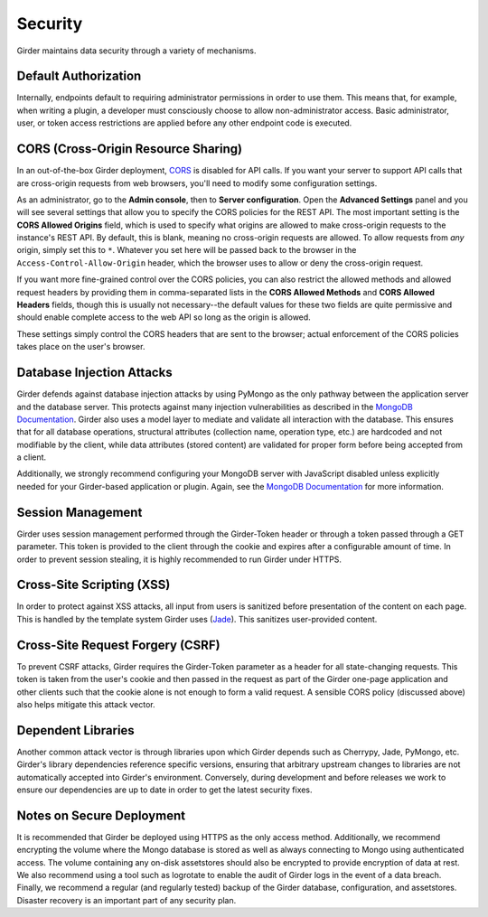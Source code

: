 Security
========

Girder maintains data security through a variety of mechanisms.


Default Authorization
---------------------

Internally, endpoints default to requiring administrator permissions in order to
use them.  This means that, for example, when writing a plugin, a developer
must consciously choose to allow non-administrator access.  Basic
administrator, user, or token access restrictions are applied before any other
endpoint code is executed.


CORS (Cross-Origin Resource Sharing)
------------------------------------

In an out-of-the-box Girder deployment, `CORS <http://en.wikipedia.org/wiki/Cross-origin_resource_sharing>`__
is disabled for API calls. If you want your server to support API calls that are cross-origin
requests from web browsers, you'll need to modify some configuration settings.

As an administrator, go to the **Admin console**, then to **Server configuration**.
Open the **Advanced Settings** panel and you will see several settings that allow
you to specify the CORS policies for the REST API. The most important setting is the
**CORS Allowed Origins** field, which is used to specify what origins are allowed
to make cross-origin requests to the instance's REST API. By default, this is blank,
meaning no cross-origin requests are allowed. To allow requests from *any* origin,
simply set this to ``*``. Whatever you set here will be passed back to the browser
in the ``Access-Control-Allow-Origin`` header, which the browser uses to allow
or deny the cross-origin request.

If you want more fine-grained control over the CORS policies, you can also restrict
the allowed methods and allowed request headers by providing them in comma-separated
lists in the **CORS Allowed Methods** and **CORS Allowed Headers** fields, though
this is usually not necessary--the default values for these two fields are quite
permissive and should enable complete access to the web API so long as the origin
is allowed.

These settings simply control the CORS headers that are sent to the browser;
actual enforcement of the CORS policies takes place on the user's browser.

Database Injection Attacks
--------------------------

Girder defends against database injection attacks by using PyMongo as the only
pathway between the application server and the database server. This protects
against many injection vulnerabilities as described in the
`MongoDB Documentation
<http://docs.mongodb.org/manual/faq/developers/#how-does-mongodb-address-sql-or-query-injection>`__.
Girder also uses a model layer to mediate and validate all interaction with
the database. This ensures that for all database operations, structural
attributes (collection name, operation type, etc.) are hardcoded and not
modifiable by the client, while data attributes (stored content) are
validated for proper form before being accepted from a client.

Additionally, we strongly recommend configuring your MongoDB server with
JavaScript disabled unless explicitly needed for your Girder-based
application or plugin. Again, see the `MongoDB Documentation
<http://docs.mongodb.org/manual/faq/developers/#javascript>`__ for more
information.


Session Management
------------------

Girder uses session management performed through the Girder-Token header or
through a token passed through a GET parameter. This token is provided to the
client through the cookie and expires after a configurable amount of time. In
order to prevent session stealing, it is highly recommended to run Girder
under HTTPS.


Cross-Site Scripting (XSS)
--------------------------

In order to protect against XSS attacks, all input from users is sanitized
before presentation of the content on each page. This is handled by the
template system Girder uses (`Jade <http://jade-lang.com/>`_). This sanitizes
user-provided content.


Cross-Site Request Forgery (CSRF)
---------------------------------

To prevent CSRF attacks, Girder requires the Girder-Token parameter as a header
for all state-changing requests. This token is taken from the user's cookie and
then passed in the request as part of the Girder one-page application and other
clients such that the cookie alone is not enough to form a valid request. A
sensible CORS policy (discussed above) also helps mitigate this attack vector.


Dependent Libraries
-------------------

Another common attack vector is through libraries upon which Girder depends
such as Cherrypy, Jade, PyMongo, etc. Girder's library dependencies reference
specific versions, ensuring that arbitrary upstream changes to libraries are
not automatically accepted into Girder's environment. Conversely, during
development and before releases we work to ensure our dependencies are up to
date in order to get the latest security fixes.


Notes on Secure Deployment
--------------------------
It is recommended that Girder be deployed using HTTPS as the only access
method. Additionally, we recommend encrypting the volume where the Mongo
database is stored as well as always connecting to Mongo using authenticated
access. The volume containing any on-disk assetstores should also be encrypted
to provide encryption of data at rest. We also recommend using a tool such as
logrotate to enable the audit of Girder logs in the event of a data breach.
Finally, we recommend a regular (and regularly tested) backup of the Girder
database, configuration, and assetstores. Disaster recovery is an important
part of any security plan.
